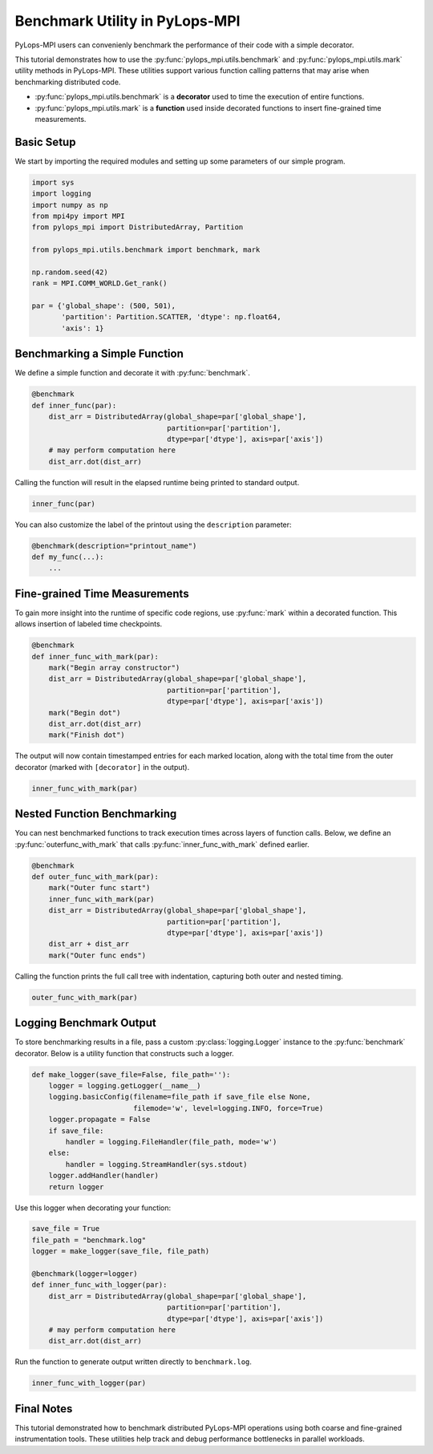 .. _benchmarkutility:

Benchmark Utility in PyLops-MPI
===============================
PyLops-MPI users can convenienly benchmark the performance of their code with a simple decorator.

This tutorial demonstrates how to use the :py:func:`pylops_mpi.utils.benchmark` and
:py:func:`pylops_mpi.utils.mark` utility methods in PyLops-MPI. These utilities support various
function calling patterns that may arise when benchmarking distributed code.

- :py:func:`pylops_mpi.utils.benchmark` is a **decorator** used to time the execution of entire functions.
- :py:func:`pylops_mpi.utils.mark` is a **function** used inside decorated functions to insert fine-grained time measurements.

Basic Setup
-----------

We start by importing the required modules and setting up some parameters of our simple program.

.. code-block:: python

   import sys
   import logging
   import numpy as np
   from mpi4py import MPI
   from pylops_mpi import DistributedArray, Partition

   from pylops_mpi.utils.benchmark import benchmark, mark

   np.random.seed(42)
   rank = MPI.COMM_WORLD.Get_rank()

   par = {'global_shape': (500, 501),
          'partition': Partition.SCATTER, 'dtype': np.float64,
          'axis': 1}

Benchmarking a Simple Function
------------------------------

We define a simple function and decorate it with :py:func:`benchmark`.

.. code-block:: python

   @benchmark
   def inner_func(par):
       dist_arr = DistributedArray(global_shape=par['global_shape'],
                                   partition=par['partition'],
                                   dtype=par['dtype'], axis=par['axis'])
       # may perform computation here
       dist_arr.dot(dist_arr)

Calling the function will result in the elapsed runtime being printed to standard output.

.. code-block:: python

   inner_func(par)

You can also customize the label of the printout using the ``description`` parameter:

.. code-block:: python

   @benchmark(description="printout_name")
   def my_func(...):
       ...

Fine-grained Time Measurements
------------------------------

To gain more insight into the runtime of specific code regions, use :py:func:`mark` within
a decorated function. This allows insertion of labeled time checkpoints.

.. code-block:: python

   @benchmark
   def inner_func_with_mark(par):
       mark("Begin array constructor")
       dist_arr = DistributedArray(global_shape=par['global_shape'],
                                   partition=par['partition'],
                                   dtype=par['dtype'], axis=par['axis'])
       mark("Begin dot")
       dist_arr.dot(dist_arr)
       mark("Finish dot")

The output will now contain timestamped entries for each marked location, along with the total time
from the outer decorator (marked with ``[decorator]`` in the output).

.. code-block:: python

   inner_func_with_mark(par)

Nested Function Benchmarking
----------------------------

You can nest benchmarked functions to track execution times across layers of function calls.
Below, we define an :py:func:`outerfunc_with_mark` that calls :py:func:`inner_func_with_mark` defined earlier.

.. code-block:: python

   @benchmark
   def outer_func_with_mark(par):
       mark("Outer func start")
       inner_func_with_mark(par)
       dist_arr = DistributedArray(global_shape=par['global_shape'],
                                   partition=par['partition'],
                                   dtype=par['dtype'], axis=par['axis'])
       dist_arr + dist_arr
       mark("Outer func ends")

Calling the function prints the full call tree with indentation, capturing both outer and nested timing.

.. code-block:: python

   outer_func_with_mark(par)

Logging Benchmark Output
------------------------

To store benchmarking results in a file, pass a custom :py:class:`logging.Logger` instance
to the :py:func:`benchmark` decorator. Below is a utility function that constructs such a logger.

.. code-block:: python

   def make_logger(save_file=False, file_path=''):
       logger = logging.getLogger(__name__)
       logging.basicConfig(filename=file_path if save_file else None,
                           filemode='w', level=logging.INFO, force=True)
       logger.propagate = False
       if save_file:
           handler = logging.FileHandler(file_path, mode='w')
       else:
           handler = logging.StreamHandler(sys.stdout)
       logger.addHandler(handler)
       return logger

Use this logger when decorating your function:

.. code-block:: python

   save_file = True
   file_path = "benchmark.log"
   logger = make_logger(save_file, file_path)

   @benchmark(logger=logger)
   def inner_func_with_logger(par):
       dist_arr = DistributedArray(global_shape=par['global_shape'],
                                   partition=par['partition'],
                                   dtype=par['dtype'], axis=par['axis'])
       # may perform computation here
       dist_arr.dot(dist_arr)

Run the function to generate output written directly to ``benchmark.log``.

.. code-block:: python

   inner_func_with_logger(par)

Final Notes
-----------

This tutorial demonstrated how to benchmark distributed PyLops-MPI operations using both
coarse and fine-grained instrumentation tools. These utilities help track and debug
performance bottlenecks in parallel workloads.

